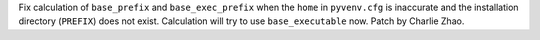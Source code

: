 Fix calculation of ``base_prefix``  and ``base_exec_prefix`` when the ``home`` in ``pyvenv.cfg`` is inaccurate and the installation directory (``PREFIX``) does not exist. Calculation will try to use ``base_executable`` now. Patch by Charlie Zhao.
